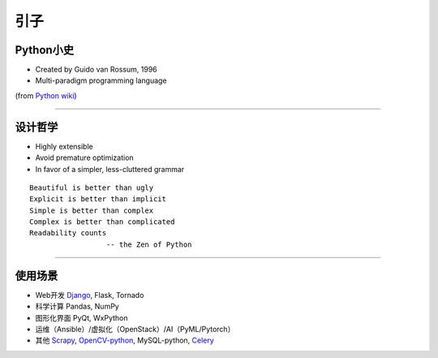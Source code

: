 .. topics_overview:

===========
引子
===========

Python小史
-----------------
* Created by Guido van Rossum, 1996
* Multi-paradigm programming language

.. image:: /ystatic/440px-Guido_van_Rossum_OSCON_2006.jpg
(from `Python wiki`_)

-----------------------------------------------------

设计哲学
------------------
* Highly extensible
* Avoid premature optimization
* In favor of a simpler, less-cluttered grammar

::

  Beautiful is better than ugly
  Explicit is better than implicit
  Simple is better than complex
  Complex is better than complicated
  Readability counts
                    -- the Zen of Python

-----------------------------------------------------

使用场景
-----------------
* Web开发  Django_, Flask, Tornado
* 科学计算  Pandas, NumPy
* 图形化界面  PyQt, WxPython
* 运维（Ansible）/虚拟化（OpenStack）/AI（PyML/Pytorch）
* 其他  Scrapy_, OpenCV-python_, MySQL-python, Celery_


.. _Python wiki: https://en.wikipedia.org/wiki/Python_%28programming_language%29
.. _Django: https://www.djangoproject.com/
.. _Scrapy: https://scrapy.org/
.. _OpenCV-python: http://opencv-python-tutroals.readthedocs.io/en/latest/py_tutorials/py_tutorials.html
.. _Celery: http://www.celeryproject.org/
